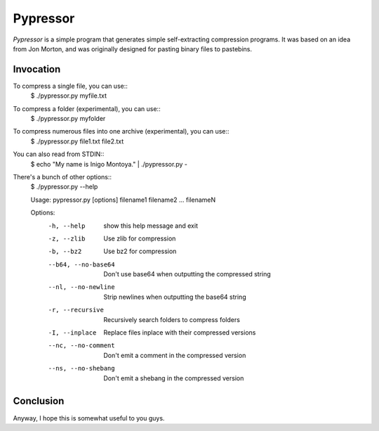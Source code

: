 =========
Pypressor
=========

*Pypressor* is a simple program that generates simple self-extracting
compression programs. It was based on an idea from Jon Morton, and
was originally designed for pasting binary files to pastebins.

Invocation
----------

To compress a single file, you can use::
    $ ./pypressor.py myfile.txt

To compress a folder (experimental), you can use::
    $ ./pypressor.py myfolder

To compress numerous files into one archive (experimental), you can use::
    $ ./pypressor.py file1.txt file2.txt

You can also read from STDIN::
    $ echo "My name is Inigo Montoya." | ./pypressor.py -

There's a bunch of other options::
    $ ./pypressor.py --help

    Usage: pypressor.py [options] filename1 filename2 ... filenameN

    Options:
      -h, --help          show this help message and exit
      -z, --zlib          Use zlib for compression
      -b, --bz2           Use bz2 for compression
      --b64, --no-base64  Don't use base64 when outputting the compressed string
      --nl, --no-newline  Strip newlines when outputting the base64 string
      -r, --recursive     Recursively search folders to compress folders
      -I, --inplace       Replace files inplace with their compressed versions
      --nc, --no-comment  Don't emit a comment in the compressed version
      --ns, --no-shebang  Don't emit a shebang in the compressed version

Conclusion
----------

Anyway, I hope this is somewhat useful to you guys.
